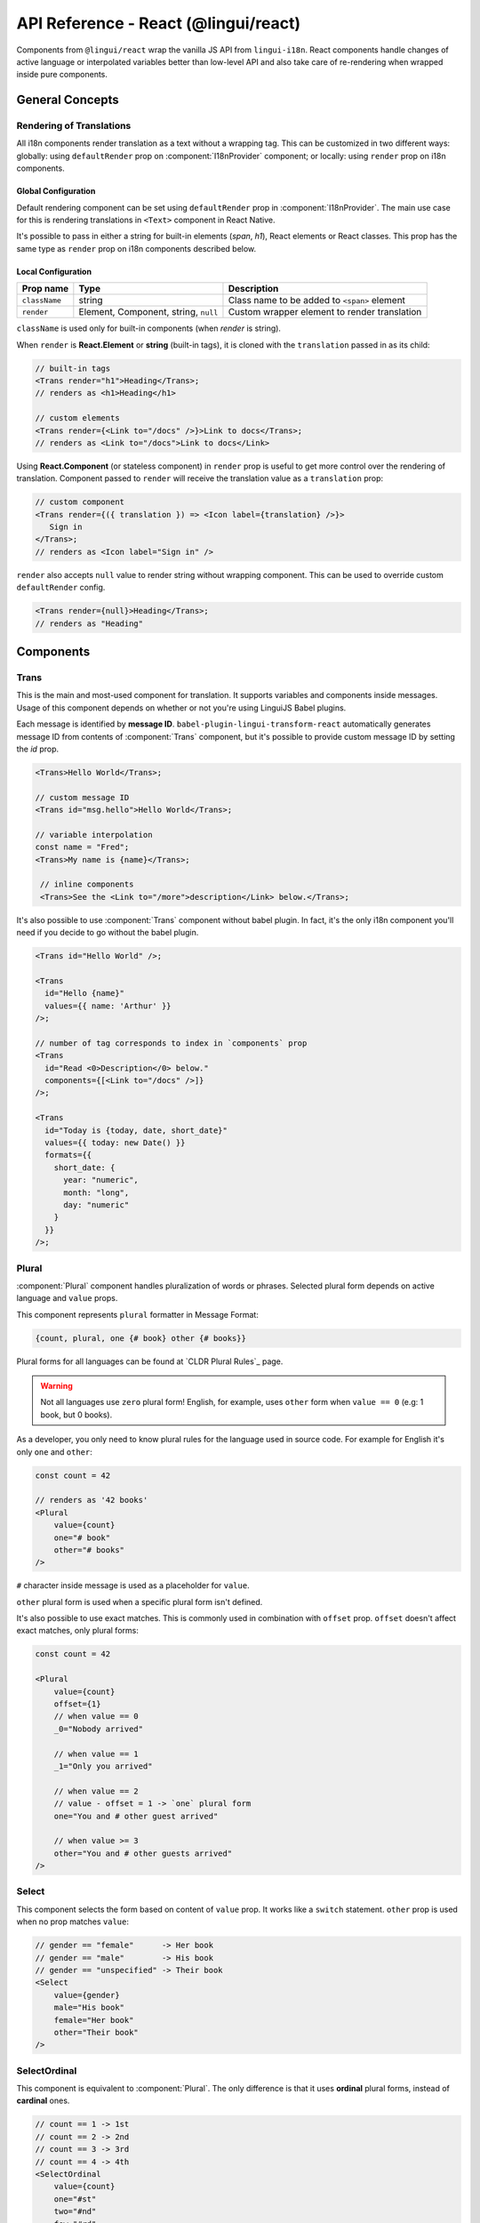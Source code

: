 .. _ref-react:

*************************************
API Reference - React (@lingui/react)
*************************************

Components from ``@lingui/react`` wrap the vanilla JS API from ``lingui-i18n``.
React components handle changes of active language or interpolated variables
better than low-level API and also take care of re-rendering when wrapped inside
pure components.

General Concepts
================

.. _rendering-translations:

Rendering of Translations
-------------------------

All i18n components render translation as a text without a wrapping tag. This can be
customized in two different ways: globally: using ``defaultRender`` prop on
:component:`I18nProvider` component; or locally: using ``render`` prop on i18n
components.

Global Configuration
^^^^^^^^^^^^^^^^^^^^

Default rendering component can be set using ``defaultRender`` prop in
:component:`I18nProvider`. The main use case for this is rendering translations
in ``<Text>`` component in React Native.

It's possible to pass in either a string for built-in elements (`span`, `h1`),
React elements or React classes. This prop has the same type as ``render`` prop on
i18n components described below.

Local Configuration
^^^^^^^^^^^^^^^^^^^

============= ==================================== ============================
Prop name     Type                                 Description
============= ==================================== ============================
``className`` string                               Class name to be added to ``<span>`` element
``render``    Element, Component, string, ``null`` Custom wrapper element to render translation
============= ==================================== ============================

``className`` is used only for built-in components (when `render` is string).

When ``render`` is **React.Element** or **string** (built-in tags), it is
cloned with the ``translation`` passed in as its child:

.. code-block:: jsx

   // built-in tags
   <Trans render="h1">Heading</Trans>;
   // renders as <h1>Heading</h1>

   // custom elements
   <Trans render={<Link to="/docs" />}>Link to docs</Trans>;
   // renders as <Link to="/docs">Link to docs</Link>

Using **React.Component** (or stateless component) in ``render`` prop is useful
to get more control over the rendering of translation. Component passed to
``render`` will receive the translation value as a ``translation`` prop:

.. code-block:: jsx

   // custom component
   <Trans render={({ translation }) => <Icon label={translation} />}>
      Sign in
   </Trans>;
   // renders as <Icon label="Sign in" />

``render`` also accepts ``null`` value to render
string without wrapping component. This can be used to override
custom ``defaultRender`` config.

.. code-block:: jsx

   <Trans render={null}>Heading</Trans>;
   // renders as "Heading"

Components
==========

Trans
-----

.. component:: Trans

   :prop id string?: Override auto-generated message ID

This is the main and most-used component for translation. It supports
variables and components inside messages. Usage of this component depends on
whether or not you're using LinguiJS Babel plugins.

Each message is identified by **message ID**.
``babel-plugin-lingui-transform-react`` automatically generates message ID from
contents of :component:`Trans` component, but it's possible to provide custom
message ID by setting the `id` prop.

.. code-block:: jsx

   <Trans>Hello World</Trans>;

   // custom message ID
   <Trans id="msg.hello">Hello World</Trans>;

   // variable interpolation
   const name = "Fred";
   <Trans>My name is {name}</Trans>;

    // inline components
    <Trans>See the <Link to="/more">description</Link> below.</Trans>;

It's also possible to use :component:`Trans` component without babel plugin. In
fact, it's the only i18n component you'll need if you decide to go without the babel plugin.

.. code-block:: jsx

   <Trans id="Hello World" />;

   <Trans
     id="Hello {name}"
     values={{ name: 'Arthur' }}
   />;

   // number of tag corresponds to index in `components` prop
   <Trans
     id="Read <0>Description</0> below."
     components={[<Link to="/docs" />]}
   />;

   <Trans
     id="Today is {today, date, short_date}"
     values={{ today: new Date() }}
     formats={{
       short_date: {
         year: "numeric",
         month: "long",
         day: "numeric"
       }
     }}
   />;

Plural
------

.. component:: Plural

   :prop string id: Override auto-generated message ID
   :prop number offset: Offset of value for plural forms
   :prop string zero: Form for empty ``value``
   :prop string one: *Singular* form
   :prop string two: *Dual* form
   :prop string few: *Paucal* form
   :prop string many: *Plural* form
   :prop string other: (required) general *plural* form
   :prop string _<number>: Exact match form, correspond to ``=N`` rule
   :prop string|Object format:  Number format passed as options to `Intl.NumberFormat`_

:component:`Plural` component handles pluralization of words or phrases.
Selected plural form depends on active language and ``value`` props.

This component represents ``plural`` formatter in Message Format:

.. code-block:: default

   {count, plural, one {# book} other {# books}}

Plural forms for all languages can be found at `CLDR Plural Rules`_
page.

.. warning::

   Not all languages use ``zero`` plural form! English, for example, uses
   ``other`` form when ``value == 0`` (e.g: 1 book, but 0 books).

As a developer, you only need to know plural rules for the language
used in source code. For example for English it's only ``one`` and ``other``:

.. code-block:: jsx

   const count = 42

   // renders as '42 books'
   <Plural
       value={count}
       one="# book"
       other="# books"
   />

``#`` character inside message is used as a placeholder for ``value``.

``other`` plural form is used when a specific plural form isn't defined.

It's also possible to use exact matches. This is commonly used in combination with
``offset`` prop. ``offset`` doesn't affect exact matches, only plural forms:

.. code-block:: jsx

   const count = 42

   <Plural
       value={count}
       offset={1}
       // when value == 0
       _0="Nobody arrived"

       // when value == 1
       _1="Only you arrived"

       // when value == 2
       // value - offset = 1 -> `one` plural form
       one="You and # other guest arrived"

       // when value >= 3
       other="You and # other guests arrived"
   />

Select
------

.. component:: Select

   :prop number value: Override auto-generated message ID
   :prop number other: (required) Default, catch-all form

This component selects the form based on content of ``value`` prop. It
works like a ``switch`` statement. ``other`` prop is used when no prop
matches ``value``:

.. code-block:: jsx

   // gender == "female"      -> Her book
   // gender == "male"        -> His book
   // gender == "unspecified" -> Their book
   <Select
       value={gender}
       male="His book"
       female="Her book"
       other="Their book"
   />

SelectOrdinal
-------------

.. component:: SelectOrdinal

   :prop number value: Override auto-generated message ID
   :prop number offset: Offset of value for plural forms
   :prop string zero: Form for empty `value`
   :prop string one: *Singular* form
   :prop string two: *Dual* form
   :prop string few: *Paucal* form
   :prop string many: *Plural* form
   :prop string other: (required) general *plural* form
   :prop string _<number>: Exact match form, correspond to ``=N`` rule. (e.g: ``_0``, ``_1``)
   :prop string|Object format:  Number format passed as options to `Intl.NumberFormat`_

   MessageFormat: ``{arg, selectordinal, ...forms}``

This component is equivalent to :component:`Plural`. The only difference is that
it uses **ordinal** plural forms, instead of **cardinal** ones.

.. code-block:: jsx

   // count == 1 -> 1st
   // count == 2 -> 2nd
   // count == 3 -> 3rd
   // count == 4 -> 4th
   <SelectOrdinal
       value={count}
       one="#st"
       two="#nd"
       few="#rd"
       other="#th"
   />

DateFormat
----------

.. component:: DateFormat

   :prop string|Date value: Date to be formatted
   :prop string|Object format: Date format passed as options to `Intl.DateTimeFormat`_.

:component:`DateFormat` component is a wrapper around `Intl.DateTimeFormat`_.
It takes a date object or a date string as a ``value`` prop and formats it using
``format`` options. ``format`` prop supports the same options as `Intl.DateTimeFormat`_:

.. code-block:: jsx

   // date as a string
   <DateFormat value="2018-07-23" />;

   const now = new Date();
   // default language format
   <DateFormat value={now} />;

   const now = new Date();
   // custom format
   <DateFormat value={now} format={{
       year: "numeric",
       month: "long",
       day: "numeric"
   }} />;

NumberFormat
------------

.. component:: NumberFormat

   :prop number value: Number to be formatted
   :prop string|Object format: Number format passed as options to `Intl.NumberFormat`_

:component:`NumberFormat` component is a wrapper around
`Intl.NumberFormat_. It takes a number as a ``value`` prop
and formats it using ``format`` options. ``format`` prop supports the same
options as `Intl.NumberFormat`_:

.. code-block:: jsx

   const num = 0.42;
   // default language format
   <NumberFormat value={num} />;

   const amount = 3.14;
   // custom format
   <NumberFormat value={amount} format={{
       style: 'currency',
       currency: 'EUR',
       minimumFractionDigits: 2
   }} />;

Providers
=========

Message catalogs and the active language are passed to the context in
:component:`I18nProvider`. However, context should never be accessed
directly. The :js:func:`withI18n` high-order component passes ``i18n`` prop
down to wrapped component and shadows all implementation details.

I18nProvider
------------

.. component:: I18nProvider

   :prop string language: Active language
   :prop string|string[] locales: List of locales used for date/number formatting. Defaults to active language.
   :prop object catalogs: Message catalogs
   :prop React.Element|React.Class|string defaultRender: Default element to render translation
   :prop string|Function missing: Custom message to be returned when translation is missing

``defaultRender`` has the same meaning as ``render`` in other i18n
components. :ref:`Rendering of translations <rendering-translations>` is explained
at the beginning of this document.

``language`` sets the active language and loads corresponding message catalog.
``locales`` are used for date/number formatting for countries or regions which use
different formats for the same language (e.g. arabic numerals have several
representations).

``missing`` is used as a default translation when translation is missing. It might
be also a function, which is called with language and message ID. This is useful
for debugging:

.. code-block:: jsx

   import React from 'react';
   import { I18nProvider } from '@lingui/react';

   const App = ({ language} ) => {
        return (
            <I18nProvider language={language} missing="🚨">
               {/* This will render as 🚨*/}
               <Trans id="missing translation" />
            </I18nProvider>
        );
   }

``catalogs`` is a type of ``Catalogs``:

.. code-block:: jsx

   // One catalog per language
   type Catalogs = {
     [language: string]: Catalog
   }

   // Catalog contains messages and language data (i.e: plurals)
   type Catalog = {
     messages: Messages,
     languageData?: {
       plurals: Function
     }
   }

   // Message is either function (compiled message) or string
   type Messages = {
     [messageId: string]: string | Function
   }

This component should live above all i18n components. A good place is as a
top-level application component. However, if the ``language`` is stored in a
``redux`` store, this component should be inserted below ``react-redux/Provider``:

.. code-block:: jsx

   import React from 'react';
   import { I18nProvider } from '@lingui/react';

   const App = ({ language} ) => {
        const catalog = require(`locales/${language}.js`);

        return (
            <I18nProvider language={language} catalogs={{ [language]: catalog }}>
               // rest of the app
            </I18nProvider>
        );
   }

I18n
----

.. component:: I18n

   :prop bool update: Subscribe to catalog and activate language updates

:component:`I18n` injects ``i18n`` object and ``i18nHash`` to child component, which
may be lambda component, regular component or React element. This pattern is
known as `render prop component <https://reactjs.org/docs/render-props.html>`_.

If want to use ``i18n`` object in instance or lifecycle methods, consider using
:js:func:`withI18n` high-order component.

``i18nHash`` is useful when rendering pure components or elements as it contains
hash of active language and catalogs. Instead of comparing ``i18n`` object it's
enough to compare ``i18nHash`` to decide if component should update.

Using lambda components:

.. code-block:: jsx

   import React from "react"
   import { I18n } from "@lingui/react"
   import { t } from "@lingui/macro"

   function LogoutIcon() {
      return (
         <I18n>
            {({ i18n }) => <Icon name="turn-off" ariaLabel={i18n(t`Log out`)} />}
         </I18n>
      )
   }

Using components and elements:

.. code-block:: jsx

   import React from "react"
   import { I18n } from "@lingui/react"
   import { t } from "@lingui/macro"

   function TranslatedComponent({ i18n }) {
      return <Icon name="turn-off" ariaLabel={i18n(t`Log out`)} />
   }

   function RenderingElements() {
      return (
         <I18n>
            <TranslatedComponent />
         </I18n>
      )
   }


withI18n
--------

.. js:function:: withI18n(options?)

   :param Object options: Configuration for high-order component
   :param bool update: Subscribe to catalog and activate language updates
   :param bool withHash: Pass unique ``i18nHash`` prop to force underlying PureComponent re-render on catalog and active language update
   :param bool withRef: Returns reference to wrapped instance in ``getWrappedInstance``

:js:func:`withI18n` is a higher-order component which injects ``i18n`` object to
wrapped component. ``i18n`` object is needed when you have to access plain JS
API for translation of JSX props:

.. code-block:: jsx

   import React from "react"
   import { withI18n } from "@lingui/react"
   import { t } from "@lingui/macro"

   const LogoutIcon = withI18n()(({ i18n }) => (
     <Icon name="turn-off" ariaLabel={i18n(t`Log out`)} />
   ))

.. note:: :js:func:`withI18n` automatically hoists static properties from wrapped component.

Helpers
=======

i18nMark
--------

.. js:function:: i18nMark(msgId: string)

Mark string as translated text, but don't translate it immediatelly.
This string is extracted to message catalog and can be used in
:component:`Trans` component:

.. code-block:: jsx

   const message = i18nMark('Source text');
   <Trans id={message} />;

   // This is the same as:
   <Trans id="Source text" />;

:js:func:`i18nMark` is useful for definition of translations outside
components:

.. code-block:: jsx

   const languages = {
     en: i18nMark('English'),
     fr: i18nMark('French')
   };

   Object.keys(languages).map(language =>
     <Trans key={language} id={languages[language]} />
   );

.. note::

   In development, :js:func:`i18nMark` is an identity function, returning ``msgId``.

   In production, :js:func:`i18nMark` call is replaced with ``msgId`` string.

.. _Intl.DateTimeFormat: https://developer.mozilla.org/en-US/docs/Web/JavaScript/Reference/Global_Objects/DateTimeFormat
.. _Intl.NumberFormat: https://developer.mozilla.org/en-US/docs/Web/JavaScript/Reference/Global_Objects/NumberFormat

